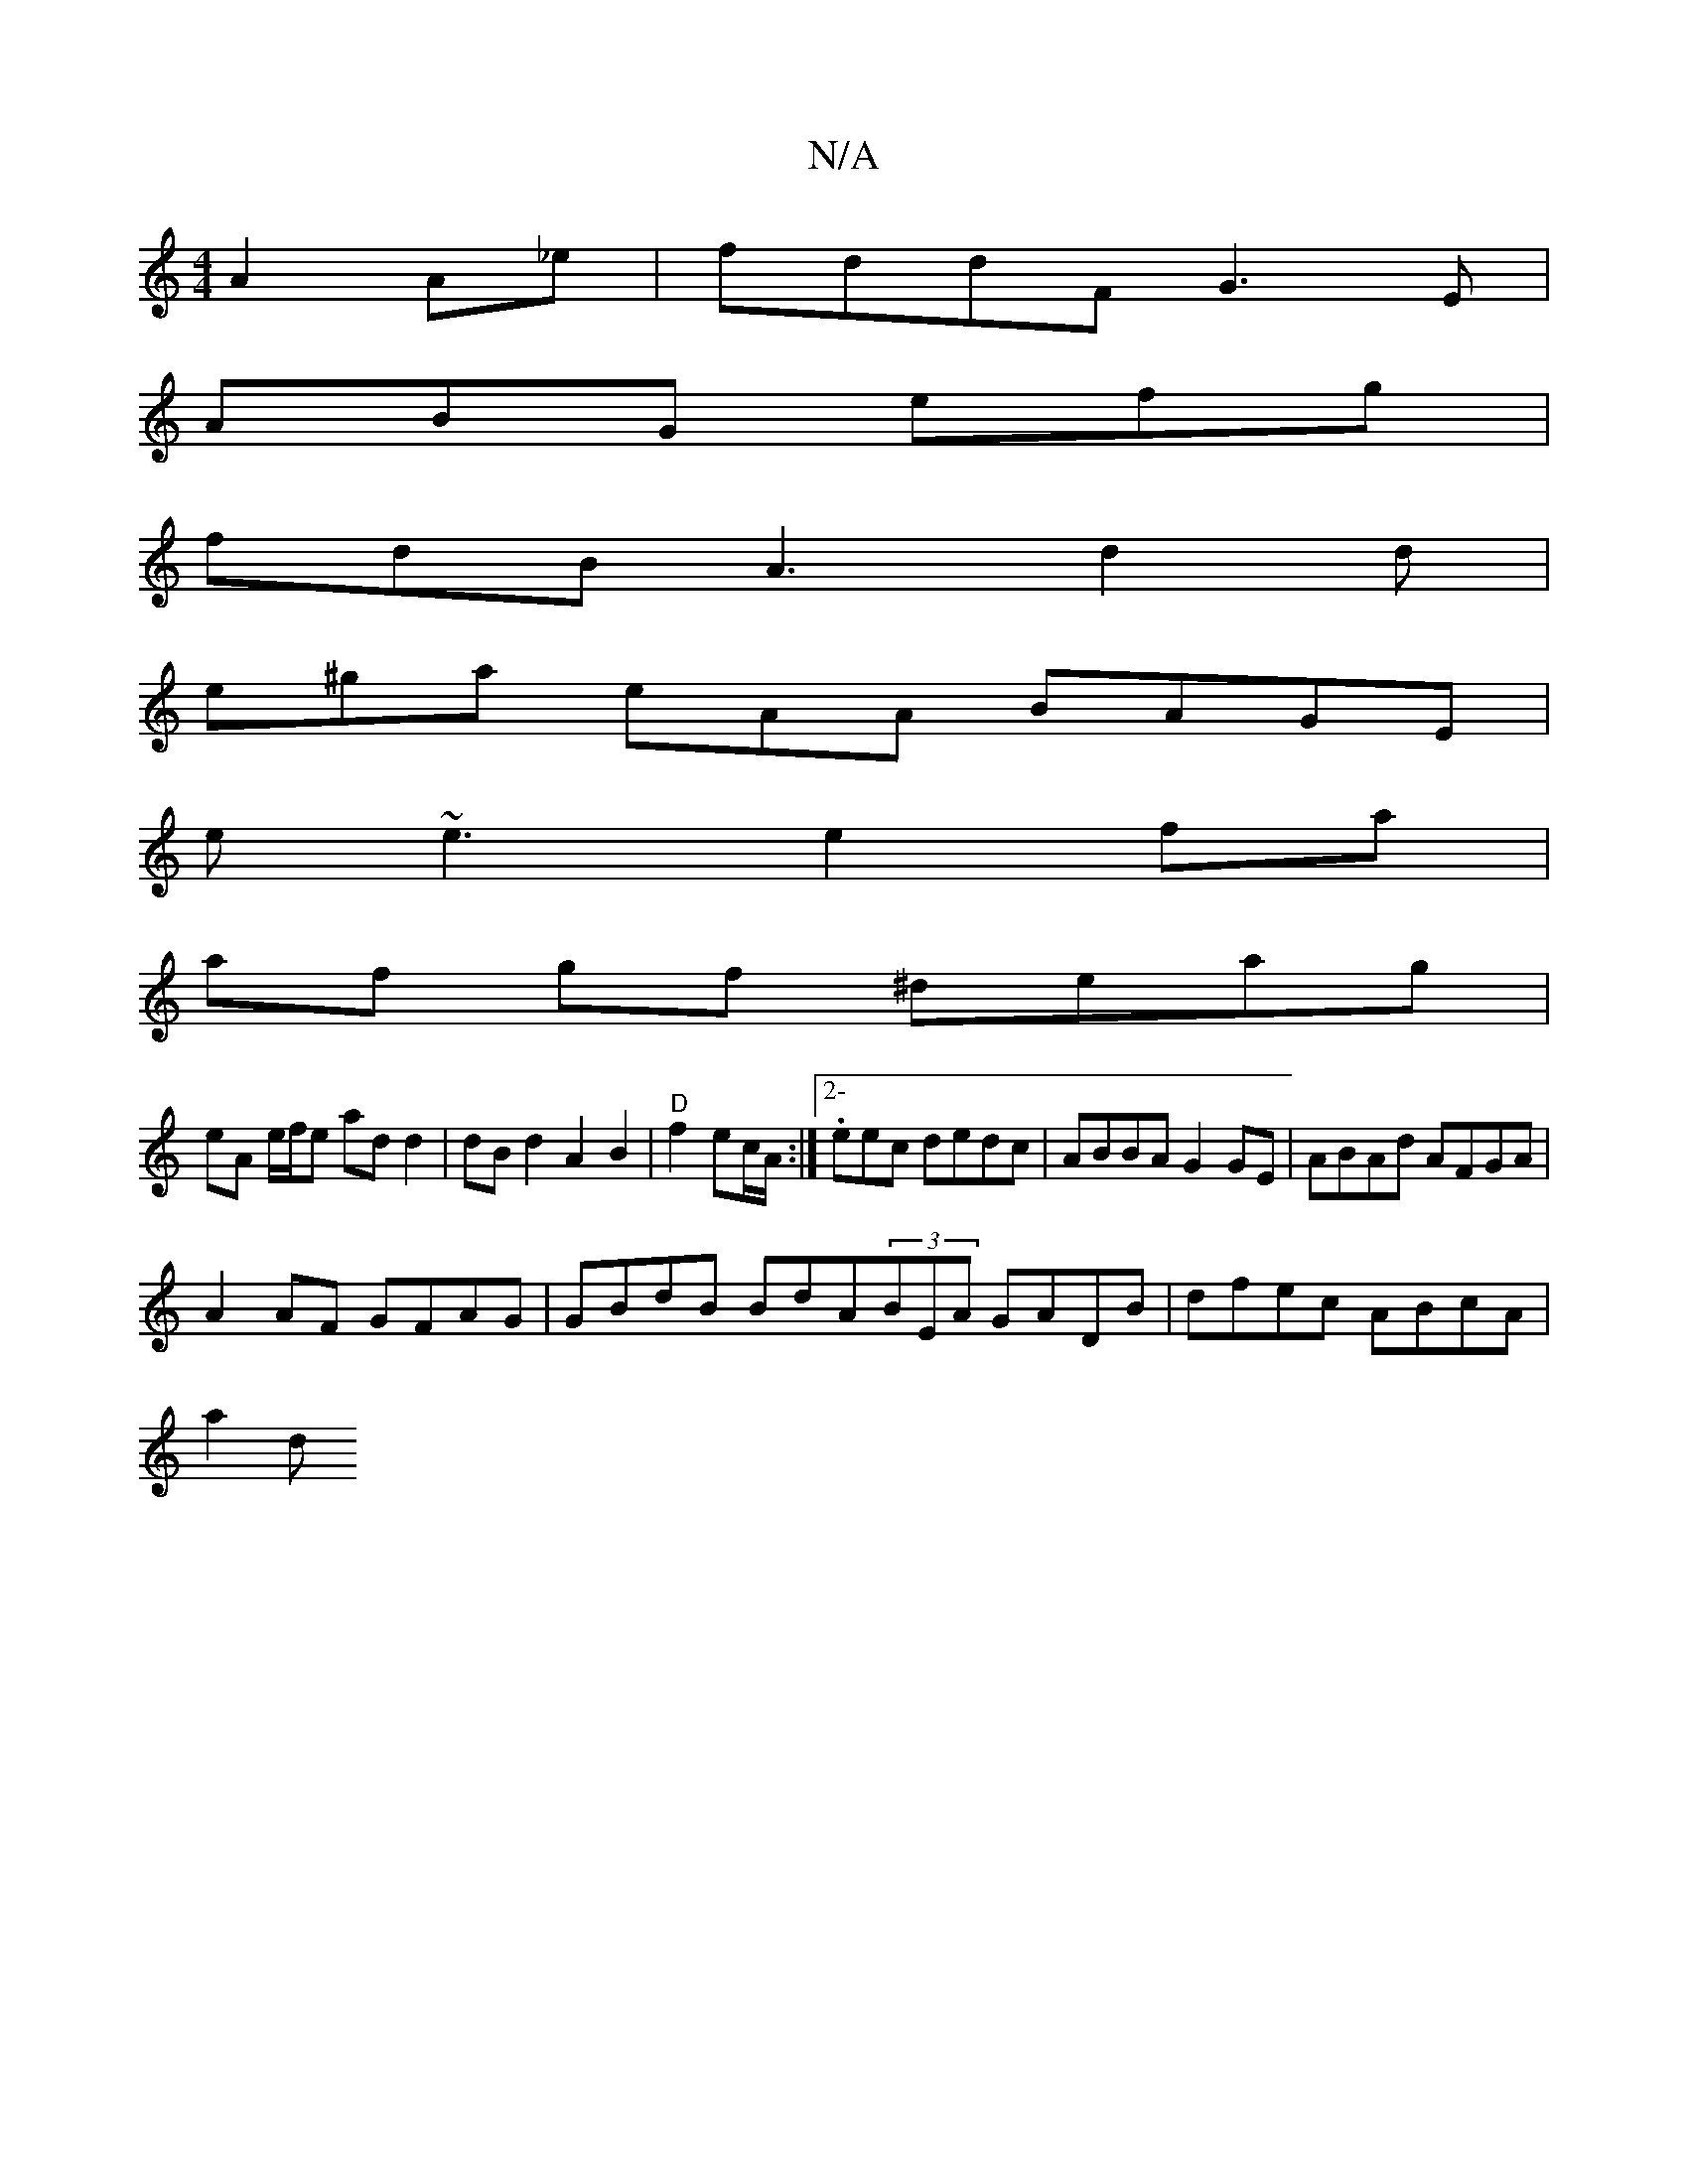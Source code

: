 X:1
T:N/A
M:4/4
R:N/A
K:Cmajor
 A2A_e|fddF G3E|
ABG efg|
fdB A3 d2d|
e^ga eAA1 BAGE|
e~e3 e2fa|
af gf ^deag |
eA e/f/e ad d2 | dBd2 A2 B2 |"D"f2 ec/A/ :|2-.eec dedc | ABBA G2GE|ABAd AFGA|
A2AF GFAG|GBdB BdA(3BEA GADB|dfec ABcA|
a2d